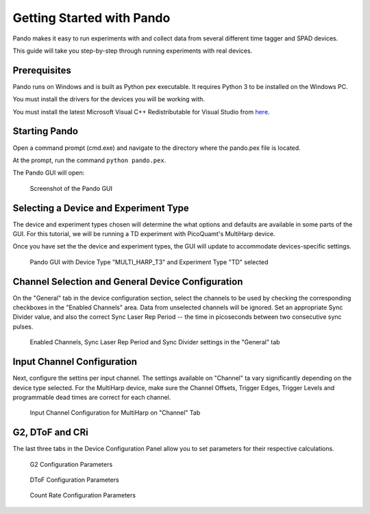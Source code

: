 .. cpp:namespace:: pnd::pando

==========
Getting Started with Pando
==========
Pando makes it easy to run experiments with and collect data from several different time tagger and SPAD devices.

This guide will take you step-by-step through running experiments with real devices.

Prerequisites
-------------
Pando runs on Windows and is built as Python pex executable. It requires Python 3 to be installed on the Windows PC.

You must install the drivers for the devices you will be working with.

You must install the latest Microsoft Visual C++ Redistributable for Visual Studio from `here <https://support.microsoft.com/en-us/topic/the-latest-supported-visual-c-downloads-2647da03-1eea-4433-9aff-95f26a218cc0>`_.

Starting Pando
---------------
Open a command prompt (cmd.exe) and navigate to the directory where the pando.pex file is located.

At the prompt, run the command ``python pando.pex``.

The Pando GUI will open: 

.. figure:: img/gui_main.png
   
   Screenshot of the Pando GUI

Selecting a Device and Experiment Type
--------------------------------------
The device and experiment types chosen will determine the what options and defaults are available in some parts of the GUI. For this tutorial, we will be running a TD experiment with PicoQuamt's MultiHarp device.

Once you have set the the device and experiment types, the GUI will update to accommodate devices-specific settings.

.. figure:: img/gui_mh_t3_td.png
   
   Pando GUI with Device Type "MULTI_HARP_T3" and Experiment Type "TD" selected

Channel Selection and General Device Configuration
--------------------------------------------------
On the "General" tab in the device configuration section, select the channels to be used by checking the corresponding checkboxes in the "Enabled Channels" area. Data from unselected channels will be ignored. Set an appropriate Sync Divider value, and also the correct Sync Laser Rep Period -- the time in picoseconds between two consecutive sync pulses.

.. figure:: img/dev_config.png

   Enabled Channels, Sync Laser Rep Period and Sync Divider settings in the "General" tab

Input Channel Configuration
---------------------------
Next, configure the settins per input channel. The settings available on "Channel" ta vary significantly depending on the device type selected. For the MultiHarp device, make sure the Channel Offsets, Trigger Edges, Trigger Levels and programmable dead times are correct for each channel.

.. figure:: img/channel_config.png

   Input Channel Configuration for MultiHarp on "Channel" Tab

G2, DToF and CRi
----------------
The last three tabs in the Device Configuration Panel allow you to set parameters for their respective calculations.

.. figure:: img/g2_config.png

   G2 Configuration Parameters

.. figure:: img/dtof.png

   DToF Configuration Parameters

.. figure:: img/cr.png

   Count Rate Configuration Parameters

